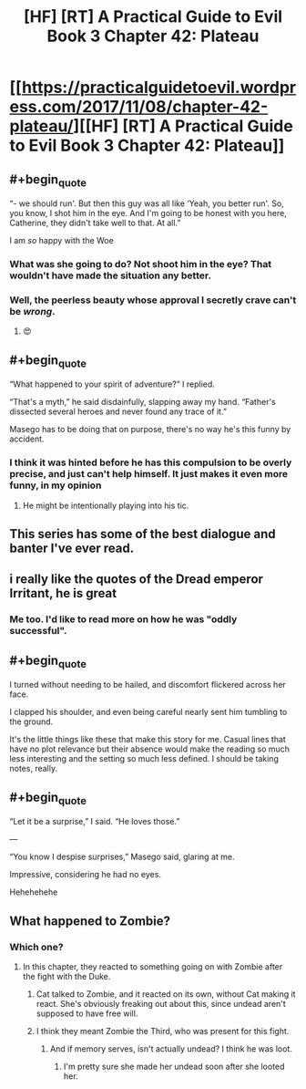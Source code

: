 #+TITLE: [HF] [RT] A Practical Guide to Evil Book 3 Chapter 42: Plateau

* [[https://practicalguidetoevil.wordpress.com/2017/11/08/chapter-42-plateau/][[HF] [RT] A Practical Guide to Evil Book 3 Chapter 42: Plateau]]
:PROPERTIES:
:Author: Yes_This_Is_God
:Score: 50
:DateUnix: 1510117637.0
:END:

** #+begin_quote
  “- we should run'. But then this guy was all like ‘Yeah, you better run'. So, you know, I shot him in the eye. And I'm going to be honest with you here, Catherine, they didn't take well to that. At all.”
#+end_quote

I am /so/ happy with the Woe
:PROPERTIES:
:Author: Ardvarkeating101
:Score: 35
:DateUnix: 1510120290.0
:END:

*** What was she going to do? Not shoot him in the eye? That wouldn't have made the situation any better.
:PROPERTIES:
:Author: CouteauBleu
:Score: 14
:DateUnix: 1510129577.0
:END:


*** Well, the peerless beauty whose approval I secretly crave can't be /wrong/.
:PROPERTIES:
:Author: JdubCT
:Score: 5
:DateUnix: 1510165560.0
:END:

**** 😍
:PROPERTIES:
:Author: Ardvarkeating101
:Score: 5
:DateUnix: 1510170111.0
:END:


** #+begin_quote
  “What happened to your spirit of adventure?” I replied.

  “That's a myth,” he said disdainfully, slapping away my hand. “Father's dissected several heroes and never found any trace of it.”
#+end_quote

Masego has to be doing that on purpose, there's no way he's this funny by accident.
:PROPERTIES:
:Author: paradoxinclination
:Score: 33
:DateUnix: 1510119099.0
:END:

*** I think it was hinted before he has this compulsion to be overly precise, and just can't help himself. It just makes it even more funny, in my opinion
:PROPERTIES:
:Author: agdzietam
:Score: 12
:DateUnix: 1510149682.0
:END:

**** He might be intentionally playing into his tic.
:PROPERTIES:
:Author: Menolith
:Score: 2
:DateUnix: 1510277525.0
:END:


** This series has some of the best dialogue and banter I've ever read.
:PROPERTIES:
:Author: cyberdsaiyan
:Score: 21
:DateUnix: 1510121505.0
:END:


** i really like the quotes of the Dread emperor Irritant, he is great
:PROPERTIES:
:Author: panchoadrenalina
:Score: 20
:DateUnix: 1510122203.0
:END:

*** Me too. I'd like to read more on how he was "oddly successful".
:PROPERTIES:
:Author: MoralRelativity
:Score: 14
:DateUnix: 1510126544.0
:END:


** #+begin_quote
  I turned without needing to be hailed, and discomfort flickered across her face.

  I clapped his shoulder, and even being careful nearly sent him tumbling to the ground.
#+end_quote

It's the little things like these that make this story for me. Casual lines that have no plot relevance but their absence would make the reading so much less interesting and the setting so much less defined. I should be taking notes, really.
:PROPERTIES:
:Author: TideofKhatanga
:Score: 12
:DateUnix: 1510142905.0
:END:


** #+begin_quote
  “Let it be a surprise,” I said. “He loves those.”

  ---

  “You know I despise surprises,” Masego said, glaring at me.

  Impressive, considering he had no eyes.
#+end_quote

Hehehehehe
:PROPERTIES:
:Score: 10
:DateUnix: 1510163009.0
:END:


** What happened to Zombie?
:PROPERTIES:
:Author: Tetrikitty
:Score: 2
:DateUnix: 1510183890.0
:END:

*** Which one?
:PROPERTIES:
:Author: sparr
:Score: 1
:DateUnix: 1510186313.0
:END:

**** In this chapter, they reacted to something going on with Zombie after the fight with the Duke.
:PROPERTIES:
:Author: Tetrikitty
:Score: 2
:DateUnix: 1510189421.0
:END:

***** Cat talked to Zombie, and it reacted on its own, without Cat making it react. She's obviously freaking out about this, since undead aren't supposed to have free will.
:PROPERTIES:
:Author: CouteauBleu
:Score: 11
:DateUnix: 1510197544.0
:END:


***** I think they meant Zombie the Third, who was present for this fight.
:PROPERTIES:
:Author: sparr
:Score: 2
:DateUnix: 1510191855.0
:END:

****** And if memory serves, isn't actually undead? I think he was loot.
:PROPERTIES:
:Author: C_Densem
:Score: 1
:DateUnix: 1510299730.0
:END:

******* I'm pretty sure she made her undead soon after she looted her.
:PROPERTIES:
:Author: Ibbot
:Score: 1
:DateUnix: 1510338027.0
:END:
